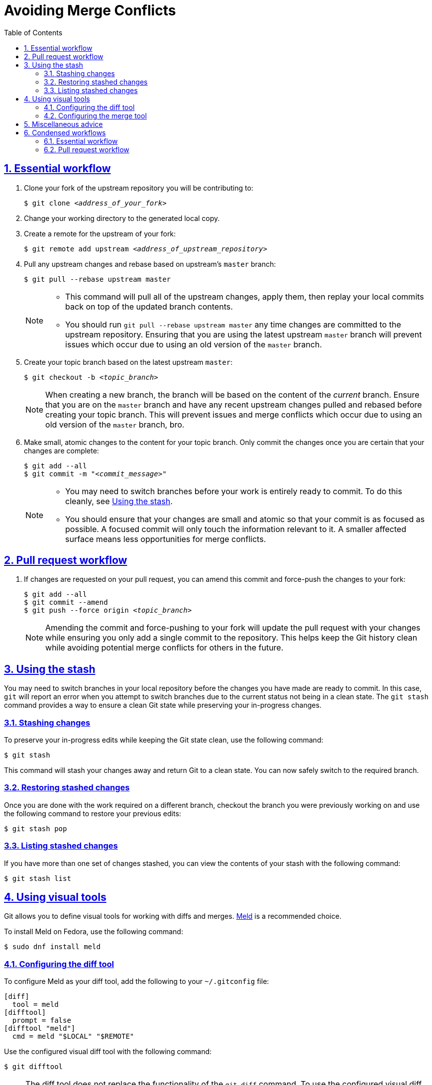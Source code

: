 :last-update-label!:
:toc: left
:toclevels: 3
:numbered:
:sectanchors:
:sectlinks:
:experimental:

= Avoiding Merge Conflicts

[id="essential_workflow"]
== Essential workflow

. Clone your fork of the upstream repository you will be contributing to:
+
[subs="+quotes"]
----
$ git clone _<address_of_your_fork>_
----

. Change your working directory to the generated local copy.

. Create a remote for the upstream of your fork:
+
[subs="+quotes"]
----
$ git remote add upstream _<address_of_upstream_repository>_
----

. Pull any upstream changes and rebase based on upstream's `master` branch:
+
----
$ git pull --rebase upstream master
----
+
[NOTE]
====
* This command will pull all of the upstream changes, apply them, then replay your local commits back on top of the updated branch contents.
* You should run `git pull --rebase upstream master` any time changes are committed to the upstream repository.
Ensuring that you are using the latest upstream `master` branch will prevent issues which occur due to using an old version of the `master` branch.
====

. Create your topic branch based on the latest upstream `master`:
+
[subs="+quotes"]
----
$ git checkout -b _<topic_branch>_
----
+
[NOTE]
====
When creating a new branch, the branch will be based on the content of the _current_ branch.
Ensure that you are on the `master` branch and have any recent upstream changes pulled and rebased before creating your topic branch.
This will prevent issues and merge conflicts which occur due to using an old version of the `master` branch, bro.
====

. Make small, atomic changes to the content for your topic branch.
Only commit the changes once you are certain that your changes are complete:
+
[subs="+quotes"]
----
$ git add --all
$ git commit -m "_<commit_message>_"
----
+
[NOTE]
====
* You may need to switch branches before your work is entirely ready to commit.
To do this cleanly, see <<using_the_stash>>.
* You should ensure that your changes are small and atomic so that your commit is as focused as possible.
A focused commit will only touch the information relevant to it.
A smaller affected surface means less opportunities for merge conflicts.
====

[id="pull_request_workflow"]
== Pull request workflow

. If changes are requested on your pull request, you can amend this commit and force-push the changes to your fork:
+
[subs="+quotes"]
----
$ git add --all
$ git commit --amend
$ git push --force origin _<topic_branch>_
----
+
[NOTE]
====
Amending the commit and force-pushing to your fork will update the pull request with your changes while ensuring you only add a single commit to the repository.
This helps keep the Git history clean while avoiding potential merge conflicts for others in the future.
====

[id="using_the_stash"]
== Using the stash

You may need to switch branches in your local repository before the changes you have made are ready to commit.
In this case, `git` will report an error when you attempt to switch branches due to the current status not being in a clean state.
The `git stash` command provides a way to ensure a clean Git state while preserving your in-progress changes.

[id="stashing_changes"]
=== Stashing changes

To preserve your in-progress edits while keeping the Git state clean, use the following command:

----
$ git stash
----

This command will stash your changes away and return Git to a clean state.
You can now safely switch to the required branch.

[id="restoring_stashed_changes"]
=== Restoring stashed changes

Once you are done with the work required on a different branch, checkout the branch you were previously working on and use the following command to restore your previous edits:

----
$ git stash pop
----

[id="listing_stashed_changes"]
=== Listing stashed changes

If you have more than one set of changes stashed, you can view the contents of your stash with the following command:

----
$ git stash list
----

[id="using_visual_tools"]
== Using visual tools

Git allows you to define visual tools for working with diffs and merges.
link:http://meldmerge.org/[Meld] is a recommended choice.

To install Meld on Fedora, use the following command:

----
$ sudo dnf install meld
----

[id="configuring_the_diff_tool"]
=== Configuring the diff tool

To configure Meld as your diff tool, add the following to your [filename]`~/.gitconfig` file:

----
[diff]
  tool = meld
[difftool]
  prompt = false
[difftool "meld"]
  cmd = meld "$LOCAL" "$REMOTE"
----

Use the configured visual diff tool with the following command:

----
$ git difftool
----

[NOTE]
====
The diff tool does not replace the functionality of the `git diff` command.
To use the configured visual diff tool, use the `git difftool` command.
====

[id="configuring_the_merge_tool"]
=== Configuring the merge tool

To configure Meld as your merge tool, add the following to your [filename]`~/.gitconfig` file:

----
[merge]
  tool = meld
[mergetool "meld"]
  cmd = meld "$LOCAL" "$MERGED" "$REMOTE" --output "$MERGED"
----

Use the configured visual merge tool with the following command:

----
$ git mergetool
----

[NOTE]
====
* The visual merge tool is _not_ used to *perform* merges.
Merges should be performed as usual using the `git merge` command.
* The visual merge tool applies once a merge conflict appears.
To resolve the merge conflict using the configured merge tool, use the `git mergetool` command.
====

[id="misc_advice"]
== Miscellaneous advice

. **Know who is working on what and when.**
** This is the primary social aspect of what causes the majority of the remaining merge conflicts you are likely to encounter.
By knowing who is working on a specific section at a specific time, you can ensure that no one else works on the same content while their work is in progress.
. Be vigilant about the status of the Git repository.
** Use `git status` often.
** Make sure that your Git repository is as up-to-date as possible with the upstream repository.
** Before beginning new work, checkout your `master` branch, pull and rebase from the upstream repository's `master` branch, _then_ create your topic branch.
. Use one line per sentence when writing in AsciiDoc.
** Using one line per sentence makes `git` logs and diffs cleaner.
This practice also ensures that no merge conflicts will occur if two separate sentences are changed within a single paragraph.
** AsciiDoc still renders sentences on individual lines as coherent paragraphs until two new lines are encountered in a row.

[id="condensed_workflows"]
== Condensed workflows

[id="condensed_essential_workflow"]
=== Essential workflow

[subs="+quotes"]
----
git clone _<address_of_your_fork>_
cd _<repository_directory>_
git remote add upstream _<address_of_upstream_repository>_
git checkout master
git pull -r upstream master
git checkout -b _<topic_branch>_
git add ...
git commit -m "_<commit_message>_"
----

[id="condensed_pull_request_workflow"]
=== Pull request workflow

[subs="+quotes"]
----
git checkout _<topic_branch>_
git pull -r upstream master
git add ...
git commit --amend
git push -f origin _<topic_branch>_
----
